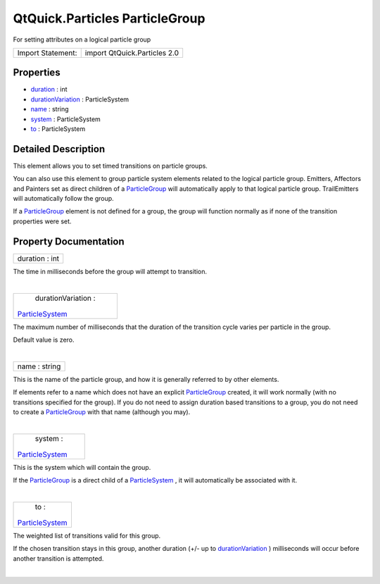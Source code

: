 .. _sdk_qtquick_particles_particlegroup:
QtQuick.Particles ParticleGroup
===============================

For setting attributes on a logical particle group

+---------------------+--------------------------------+
| Import Statement:   | import QtQuick.Particles 2.0   |
+---------------------+--------------------------------+

Properties
----------

-  `duration </sdk/apps/qml/QtQuick/Particles.ParticleGroup/_duration-prop>`_ 
   : int
-  `durationVariation </sdk/apps/qml/QtQuick/Particles.ParticleGroup/_durationVariation-prop>`_ 
   : ParticleSystem
-  `name </sdk/apps/qml/QtQuick/Particles.ParticleGroup/_name-prop>`_ 
   : string
-  `system </sdk/apps/qml/QtQuick/Particles.ParticleGroup/_system-prop>`_ 
   : ParticleSystem
-  `to </sdk/apps/qml/QtQuick/Particles.ParticleGroup/_to-prop>`_ 
   : ParticleSystem

Detailed Description
--------------------

This element allows you to set timed transitions on particle groups.

You can also use this element to group particle system elements related
to the logical particle group. Emitters, Affectors and Painters set as
direct children of a
`ParticleGroup </sdk/apps/qml/QtQuick/Particles.ParticleGroup/>`_  will
automatically apply to that logical particle group. TrailEmitters will
automatically follow the group.

If a `ParticleGroup </sdk/apps/qml/QtQuick/Particles.ParticleGroup/>`_ 
element is not defined for a group, the group will function normally as
if none of the transition properties were set.

Property Documentation
----------------------

.. _sdk_qtquick_particles_particlegroup_duration-prop:

+--------------------------------------------------------------------------+
|        \ duration : int                                                  |
+--------------------------------------------------------------------------+

The time in milliseconds before the group will attempt to transition.

| 

.. _sdk_qtquick_particles_particlegroup_durationVariation-prop:

+--------------------------------------------------------------------------+
|        \ durationVariation :                                             |
| `ParticleSystem </sdk/apps/qml/QtQuick/Particles.ParticleSystem/>`_      |
+--------------------------------------------------------------------------+

The maximum number of milliseconds that the duration of the transition
cycle varies per particle in the group.

Default value is zero.

| 

.. _sdk_qtquick_particles_particlegroup_name-prop:

+--------------------------------------------------------------------------+
|        \ name : string                                                   |
+--------------------------------------------------------------------------+

This is the name of the particle group, and how it is generally referred
to by other elements.

If elements refer to a name which does not have an explicit
`ParticleGroup </sdk/apps/qml/QtQuick/Particles.ParticleGroup/>`_ 
created, it will work normally (with no transitions specified for the
group). If you do not need to assign duration based transitions to a
group, you do not need to create a
`ParticleGroup </sdk/apps/qml/QtQuick/Particles.ParticleGroup/>`_  with
that name (although you may).

| 

.. _sdk_qtquick_particles_particlegroup_system-prop:

+--------------------------------------------------------------------------+
|        \ system :                                                        |
| `ParticleSystem </sdk/apps/qml/QtQuick/Particles.ParticleSystem/>`_      |
+--------------------------------------------------------------------------+

This is the system which will contain the group.

If the
`ParticleGroup </sdk/apps/qml/QtQuick/Particles.ParticleGroup/>`_  is a
direct child of a
`ParticleSystem </sdk/apps/qml/QtQuick/Particles.ParticleSystem/>`_ , it
will automatically be associated with it.

| 

.. _sdk_qtquick_particles_particlegroup_to-prop:

+--------------------------------------------------------------------------+
|        \ to :                                                            |
| `ParticleSystem </sdk/apps/qml/QtQuick/Particles.ParticleSystem/>`_      |
+--------------------------------------------------------------------------+

The weighted list of transitions valid for this group.

If the chosen transition stays in this group, another duration (+/- up
to
`durationVariation </sdk/apps/qml/QtQuick/Particles.ParticleGroup/#durationVariation-prop>`_ )
milliseconds will occur before another transition is attempted.

| 
